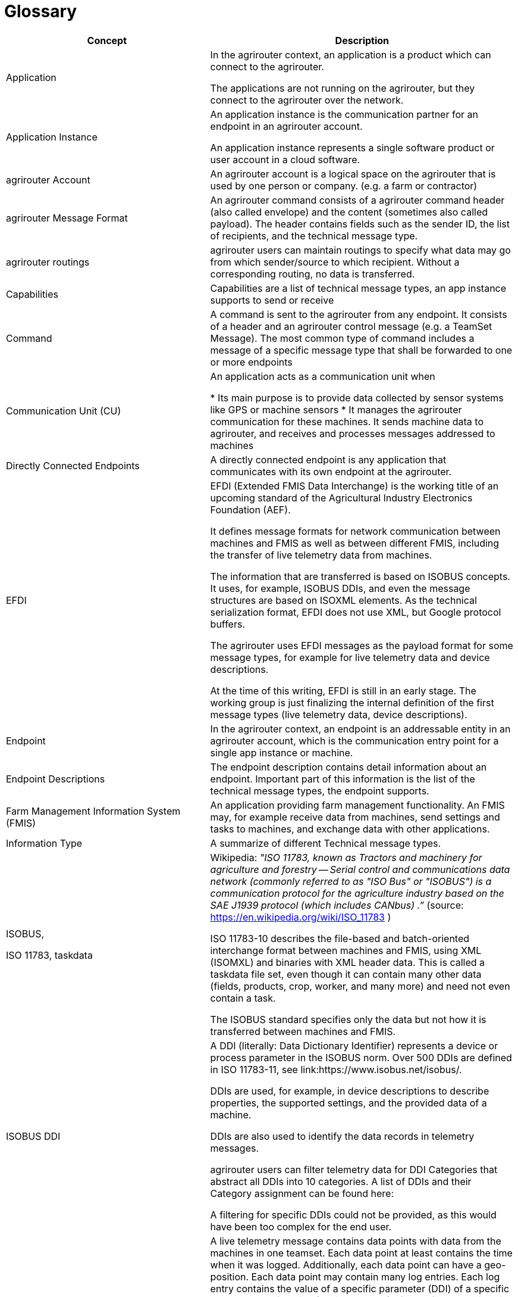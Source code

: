 = Glossary

[cols="2,3",options="header",]
|=====================================================================================================================================================================================================================================================================================================================================================================================================================================================================================================================
|Concept |Description

|Application 
|In the agrirouter context, an application is a product which can connect to the agrirouter.

The applications are not running on the agrirouter, but they connect to the agrirouter over the network.

|Application Instance 
|An application instance is the communication partner for an endpoint in an agrirouter account.

An application instance represents a single software product or user account in a cloud software.

|agrirouter Account 
|An agrirouter account is a logical space on the agrirouter that is used by one person or company. (e.g. a farm or contractor)

|agrirouter Message Format 
|An agrirouter command consists of a agrirouter command header (also called envelope) and the content (sometimes also called payload). The header contains fields such as the sender ID, the list of recipients, and the technical message type.

|agrirouter routings 
|agrirouter users can maintain routings to specify what data may go from which sender/source to which recipient. Without a corresponding routing, no data is transferred.

|Capabilities 
|Capabilities are a list of technical message types, an app instance supports to send or receive

|Command 
|A command is sent to the agrirouter from any endpoint. It consists of a header and an agrirouter control message (e.g. a TeamSet Message). The most common type of command includes a message of a specific message type that shall be forwarded to one or more endpoints

|Communication Unit (CU) 
|An application acts as a communication unit when

* Its main purpose is to provide data collected by sensor systems like GPS or machine sensors
* It manages the agrirouter communication for these machines. It sends machine data to agrirouter, and receives and processes messages addressed to machines

|Directly Connected Endpoints 
|A directly connected endpoint is any application that communicates with its own endpoint at the agrirouter.

|EFDI 
|EFDI (Extended FMIS Data Interchange) is the working title of an upcoming standard of the Agricultural Industry Electronics Foundation (AEF).

It defines message formats for network communication between machines and FMIS as well as between different FMIS, including the transfer of live telemetry data from machines.

The information that are transferred is based on ISOBUS concepts. It uses, for example, ISOBUS DDIs, and even the message structures are based on ISOXML elements. As the technical serialization format, EFDI does not use XML, but Google protocol buffers.

The agrirouter uses EFDI messages as the payload format for some message types, for example for live telemetry data and device descriptions.

At the time of this writing, EFDI is still in an early stage. The working group is just finalizing the internal definition of the first message types (live telemetry data, device descriptions).



|Endpoint 
|In the agrirouter context, an endpoint is an addressable entity in an agrirouter account, which is the communication entry point for a single app instance or machine.

|Endpoint Descriptions 
|The endpoint description contains detail information about an endpoint. Important part of this information is the list of the technical message types, the endpoint supports.

|Farm Management Information System (FMIS) 
|An application providing farm management functionality. An FMIS may, for example receive data from machines, send settings and tasks to machines, and exchange data with other applications.

|Information Type 
|A summarize of different Technical message types.

|ISOBUS,

ISO 11783, taskdata

|Wikipedia: __"ISO 11783, known as Tractors and machinery for agriculture and forestry -- Serial control and communications data network (commonly referred to as "ISO Bus" or "ISOBUS") is a communication protocol for the agriculture industry based on the SAE J1939 protocol (which includes CANbus) .”__ (source: https://en.wikipedia.org/wiki/ISO_11783 )

ISO 11783-10 describes the file-based and batch-oriented interchange format between machines and FMIS, using XML (ISOMXL) and binaries with XML header data. This is called a taskdata file set, even though it can contain many other data (fields, products, crop, worker, and many more) and need not even contain a task.

The ISOBUS standard specifies only the data but not how it is transferred between machines and FMIS.

|ISOBUS DDI 
|A DDI (literally: Data Dictionary Identifier) represents a device or process parameter in the ISOBUS norm. Over 500 DDIs are defined in ISO 11783-11, see link:https://www.isobus.net/isobus/.

DDIs are used, for example, in device descriptions to describe properties, the supported settings, and the provided data of a machine.

DDIs are also used to identify the data records in telemetry messages.

agrirouter users can filter telemetry data for DDI Categories that abstract all DDIs into 10 categories. A list of DDIs and their Category assignment can be found here:

A filtering for specific DDIs could not be provided, as this would have been too complex for the end user.


|Live Telemetry Messages 
|A live telemetry message contains data points with data from the machines in one teamset. Each data point at least contains the time when it was logged. Additionally, each data point can have a geo-position. Each data point may contain many log entries. Each log entry contains the value of a specific parameter (DDI) of a specific component or function (device element) of one of the machines in the teamset.

The user-defined agrirouter routings define which parameters of which machine may go to which recipient. In addition, recipients can subscribe for certain parameters they want to get (sender-independent). Recipients will receive those data, when they are sent to the public address.

The agrirouter uses the routings and the subscriptions to determine the recipients, and the information each of them gets. To each recipient it delivers a filtered version of the messages, which contains only the allowed and subscribed parameters of the allowed machines.

|Machines 
|Machines are agricultural machinery, in the sense of a ISO11783 device.

Machines are tractors, implements such as sprayers, or self-propelled machines like combine harvesters. A machine is described with machine description, which is conceptually based on ISO11783-10 device description.

Machines are the sources of the data records in live telemetry messages which applications send via agrirouter.

From an abstract view, machines are just sensor networks providing sensor data.

|Machine Endpoint 
|A machine endpoint represents one real-world machine in the context of an agrirouter account. The same real-world machine can have endpoints in several agrirouter accounts, but not more than one in the same account.

A message can be addressed to a machine as the recipient. This tells the agrirouter to deliver the message to that CU, to which the machine is connected. If the addressed machine is currently not connected, the agrirouter puts the message in the machine’s feed and delivers it as soon as some CU reports that the machine is now connected. Since machines can be attached to different CUs at different times (connected to different tractor, for example), it is not known in advance which CU that will be.

The message itself will be received and processed by the CU, but addressing it to the machine makes sure that it goes to the right one.

|Message 
|A message is an information or perhaps a request that is sent from an endpoint to any other endpoint. A message is a possible payload of a command


|Message pushing
|Message pushing is a function of the agrirouter that directly forwards incoming messages to the outbox of an endpoint. 


|Teamset 
|A teamset is a set of connected machines which work and move together and are connected to the same communication unit.

|Virtual Communication Units 

Virtual CUs
|A virtual communication unit is the equivalent of a communication unit for situations where the teamsets are not directly connected to the agrirouter. Instead they are connected to an external telemetry-enabled cloud service, which itself is connected to the agrirouter. Such a telemetry-enabled cloud application has its own mechanisms for connecting farming machines.

For each farm, many machines are connected to the external cloud service, grouped in many teamsets. The cloud application, which makes these machines known on the agrirouter, also reports one virtual communication unit for each teamset.

|=====================================================================================================================================================================================================================================================================================================================================================================================================================================================================================================================

